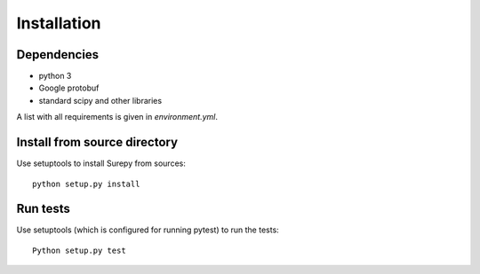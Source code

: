 .. _installation:

===========================
Installation
===========================

Dependencies
------------

* python 3
* Google protobuf
* standard scipy and other libraries

A list with all requirements is given in `environment.yml`.


Install from source directory
------------------------------

Use setuptools to install Surepy from sources::

    python setup.py install


Run tests
-----------------------

Use setuptools (which is configured for running pytest) to run the tests::

    Python setup.py test

